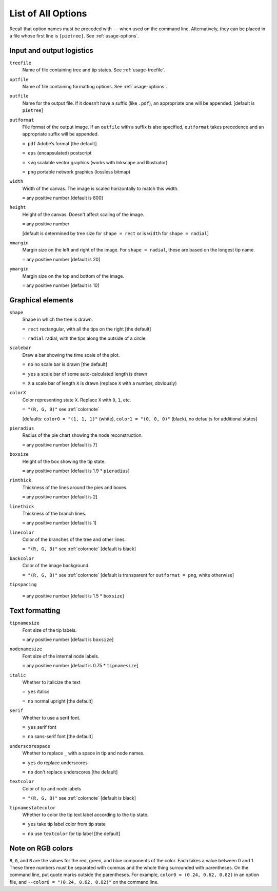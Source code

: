 .. _options:

*******************
List of All Options
*******************

Recall that option names must be preceded with ``--`` when used on the command line.
Alternatively, they can be placed in a file whose first line is ``[pietree]``.
See :ref:`usage-options`.

Input and output logistics
--------------------------

``treefile``
  Name of file containing tree and tip states.  See :ref:`usage-treefile`.

``optfile``
  Name of file containing formatting options.   See :ref:`usage-options`.

``outfile``
  Name for the output file.
  If it doesn’t have a suffix (like ``.pdf``), an appropriate one will be appended.
  [default is ``pietree``]

``outformat``
  File format of the output image.
  If an ``outfile`` with a suffix is also specified, ``outformat`` takes precedence and an appropriate suffix will be appended.

  ``= pdf`` Adobe’s format [the default]

  ``= eps``  (encapsulated) postscript

  ``= svg`` scalable vector graphics (works with Inkscape and Illustrator)

  ``= png`` portable network graphics (lossless bitmap)

``width``
  Width of the canvas.  The image is scaled horizontally to match this width.

  ``=`` any positive number [default is 800]

``height``
  Height of the canvas.  Doesn't affect scaling of the image.

  ``=`` any positive number

  [default is determined by tree size for ``shape = rect`` or is ``width`` for ``shape = radial``]

``xmargin``
  Margin size on the left and right of the image.
  For ``shape = radial``, these are based on the longest tip name.

  ``=`` any positive number [default is 20]

``ymargin``
  Margin size on the top and bottom of the image.


  ``=`` any positive number [default is 10]

Graphical elements
------------------

``shape``
  Shape in which the tree is drawn.

  ``= rect`` rectangular, with all the tips on the right [the default]

  ``= radial`` radial, with the tips along the outside of a circle

``scalebar``
  Draw a bar showing the time scale of the plot.

  ``= no`` no scale bar is drawn [the default]

  ``= yes`` a scale bar of some auto-calculated length is drawn

  ``= X`` a scale bar of length ``X`` is drawn (replace ``X`` with a number, obviously)

``colorX`` 
  Color representing state ``X``.  Replace ``X`` with ``0``, ``1``, etc.

  ``= "(R, G, B)"`` see :ref:`colornote`

  [defaults: ``color0 = "(1, 1, 1)"`` (white), ``color1 = "(0, 0, 0)"`` (black), no defaults for additional states]

``pieradius``
  Radius of the pie chart showing the node reconstruction.

  ``=`` any positive number [default is 7]

``boxsize``
  Height of the box showing the tip state.

  ``=`` any positive number [default is 1.9 * ``pieradius``]

``rimthick``
  Thickness of the lines around the pies and boxes.

  ``=`` any positive number [default is 2]

``linethick``
  Thickness of the branch lines.

  ``=`` any positive number [default is 1]

``linecolor``
  Color of the branches of the tree and other lines.

  ``= "(R, G, B)"`` see :ref:`colornote` [default is black]

``backcolor``
  Color of the image background.

  ``= "(R, G, B)"`` see :ref:`colornote` [default is transparent for ``outformat = png``, white otherwise]

``tipspacing``

  ``=`` any positive number [default is 1.5 * ``boxsize``]

Text formatting
---------------

``tipnamesize``
  Font size of the tip labels.

  ``=`` any positive number [default is ``boxsize``]

``nodenamesize``
  Font size of the internal node labels.

  ``=`` any positive number [default is 0.75 * ``tipnamesize``]

``italic``
  Whether to italicize the text

  ``= yes`` italics

  ``= no`` normal upright [the default]

``serif``
  Whether to use a serif font.

  ``= yes`` serif font

  ``= no`` sans-serif font [the default]

``underscorespace``
  Whether to replace ``_`` with a space in tip and node names.

  ``= yes`` do replace underscores

  ``= no`` don't replace underscores [the default]

``textcolor``
  Color of tip and node labels

  ``= "(R, G, B)"`` see :ref:`colornote` [default is black]

``tipnamestatecolor``
  Whether to color the tip text label according to the tip state.

  ``= yes`` take tip label color from tip state

  ``= no`` use ``textcolor`` for tip label [the default]

.. _colornote:

Note on RGB colors
------------------

``R``, ``G``, and ``B`` are the values for the red, green, and blue components of the color.
Each takes a value between 0 and 1.
These three numbers must be separated with commas and the whole thing surrounded with parentheses.  On the command line, put quote marks outside the parentheses.
For example, ``color0 = (0.24, 0.62, 0.82)`` in an option file, and ``--color0 = "(0.24, 0.62, 0.82)"`` on the command line.
